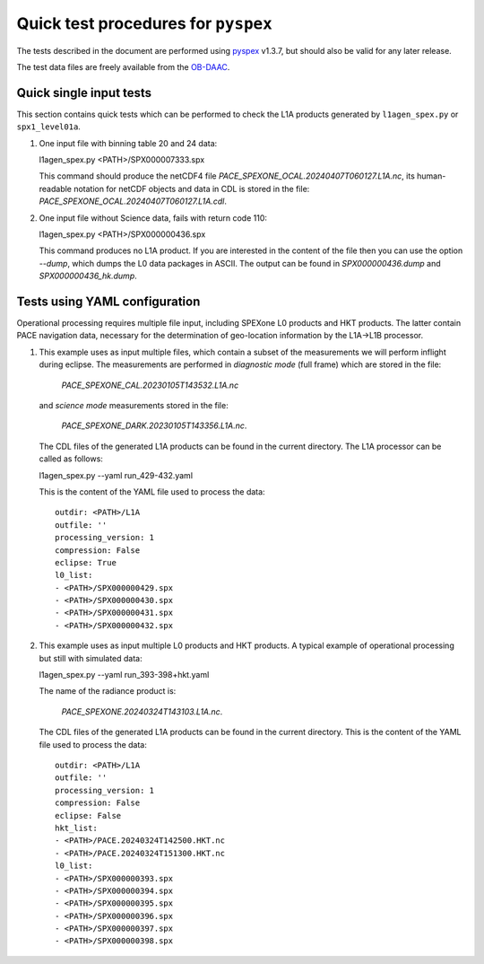 Quick test procedures for ``pyspex``
===========================================

The tests described in the document are performed using pyspex_ v1.3.7, but
should also be valid for any later release.

The test data files are freely available from the OB-DAAC_.

.. _pyspex: https://github.com/rmvanhees/pyspex.git
.. _OB-DAAC: https://oceandata.sci.gsfc.nasa.gov/api/file_search


Quick single input tests
------------------------
This section contains quick tests which can be performed to check the L1A
products generated by ``l1agen_spex.py`` or ``spx1_level01a``.

#. One input file with binning table 20 and 24 data::

   l1agen_spex.py <PATH>/SPX000007333.spx

   This command should produce the netCDF4 file `PACE_SPEXONE_OCAL.20240407T060127.L1A.nc`,
   its human-readable notation for netCDF objects and data in CDL is stored in the file:
   `PACE_SPEXONE_OCAL.20240407T060127.L1A.cdl`.

#. One input file without Science data, fails with return code 110::

   l1agen_spex.py <PATH>/SPX000000436.spx
   
   This command produces no L1A product. If you are interested in the content of the file
   then you can use the option `--dump`, which dumps the L0 data packages in ASCII.
   The output can be found in `SPX000000436.dump` and `SPX000000436_hk.dump`.

Tests using YAML configuration
------------------------------
Operational processing requires multiple file input, including SPEXone L0
products and HKT products. The latter contain PACE navigation data, necessary
for the determination of geo-location information by the L1A->L1B processor.

#. This example uses as input multiple files, which contain a subset of the measurements
   we will perform inflight during eclipse. The measurements are performed in *diagnostic
   mode* (full frame) which are stored in the file:
   
    `PACE_SPEXONE_CAL.20230105T143532.L1A.nc`
   and *science mode* measurements stored in the file:
   
    `PACE_SPEXONE_DARK.20230105T143356.L1A.nc`.
   The CDL files of the generated L1A products can be found in the current directory.
   The L1A processor can be called as follows::
   
   l1agen_spex.py --yaml run_429-432.yaml
   
   This is the content of the YAML file used to process the data::

    outdir: <PATH>/L1A
    outfile: ''
    processing_version: 1
    compression: False
    eclipse: True
    l0_list:
    - <PATH>/SPX000000429.spx
    - <PATH>/SPX000000430.spx
    - <PATH>/SPX000000431.spx
    - <PATH>/SPX000000432.spx
#. This example uses as input multiple L0 products and HKT products. A typical example of operational
   processing but still with simulated data::
   
   l1agen_spex.py --yaml run_393-398+hkt.yaml
   
   The name of the radiance product is:
   
    `PACE_SPEXONE.20240324T143103.L1A.nc`.
   The CDL files of the generated L1A products can be found in the current directory.
   This is the content of the YAML file used to process the data::

    outdir: <PATH>/L1A
    outfile: ''
    processing_version: 1
    compression: False
    eclipse: False
    hkt_list:
    - <PATH>/PACE.20240324T142500.HKT.nc
    - <PATH>/PACE.20240324T151300.HKT.nc
    l0_list:
    - <PATH>/SPX000000393.spx
    - <PATH>/SPX000000394.spx
    - <PATH>/SPX000000395.spx
    - <PATH>/SPX000000396.spx
    - <PATH>/SPX000000397.spx
    - <PATH>/SPX000000398.spx

